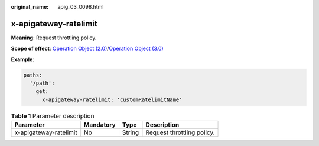 :original_name: apig_03_0098.html

.. _apig_03_0098:

x-apigateway-ratelimit
======================

**Meaning**: Request throttling policy.

**Scope of effect**: `Operation Object (2.0) <https://github.com/OAI/OpenAPI-Specification/blob/master/versions/2.0.md#operation-object>`__/`Operation Object (3.0) <https://github.com/OAI/OpenAPI-Specification/blob/main/versions/3.0.0.md#operation-object>`__

**Example**:

.. code-block::

   paths:
     '/path':
       get:
         x-apigateway-ratelimit: 'customRatelimitName'

.. table:: **Table 1** Parameter description

   ====================== ========= ====== ==========================
   Parameter              Mandatory Type   Description
   ====================== ========= ====== ==========================
   x-apigateway-ratelimit No        String Request throttling policy.
   ====================== ========= ====== ==========================
